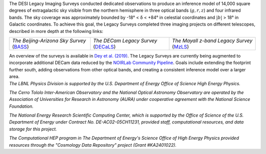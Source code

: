 .. title: Index
.. slug: index
.. date: 2022-09-02 01:37:09 UTC
.. tags:
.. category:
.. link:
.. description:
.. type: text
.. author: Legacy Survey
.. has_math: true
.. hidetitle: true

.. |deg|    unicode:: U+000B0 .. DEGREE SIGN
.. |sup2|   unicode:: U+000B2 .. SUPERSCRIPT TWO
.. |delta|    unicode:: U+003B4 .. GREEK SMALL LETTER DELTA

.. raw:: html


   <h1>DESI Legacy Imaging Surveys</h1>


.. container:: col-md-6 col-left


   The DESI Legacy Imaging Surveys conducted dedicated observations to produce an inference model of 
   14,000 square degrees of extragalactic sky visible from the northern hemisphere in three optical bands
   (:math:`g,r,z`) and four infrared bands.  The sky coverage was approximately bounded by
   -18\ |deg| < |delta| < +84\ |deg| in celestial coordinates and :math:`|b|` > 18\
   |deg| in Galactic coordinates. To achieve this goal, the Legacy Surveys completed
   three imaging projects on different telescopes, described in more depth at the following links:

   ========================================== ===================================== ===========================================
   *The Beijing-Arizona Sky Survey* (`BASS`_) *The DECam Legacy Survey* (`DECaLS`_) *The Mayall z-band Legacy Survey* (`MzLS`_)
   ========================================== ===================================== ===========================================

   An overview of the surveys is available in `Dey et al. (2019)`_. The Legacy Surveys are currently being
   augmented to incorporate additional DECam data reduced by the `NOIRLab Community Pipeline`_. Goals include extending the
   footprint further south, adding observations from other optical bands, and creating a consistent inference model over a larger area.

   .. _`BASS`: ./bass
   .. _`DECaLS`: ./decamls
   .. _`MzLS`: ./mzls
   .. _`Dey et al. (2019)`: https://ui.adsabs.harvard.edu/abs/2019AJ....157..168D/abstract
   .. _`NOIRLab Community Pipeline`: https://legacy.noirlab.edu/noao/staff/fvaldes/CPDocPrelim/PL201_3.html

.. container:: col-md-6 col-right

   .. class:: jumbotron

   .. raw:: html

      <h2><a href="https://www.legacysurvey.org/viewer">Interactive Map</a></h2>

      <h2>Current Release: Data Release 10</h2>
      <p>September 2022</p>
      <p><a class="btn btn-primary btn-lg" href="dr10">DR10</a></p>

.. container::

   .. raw:: html

      <h2>Acknowledgments</h2> <h3>(see also the <a href="acknowledgment">formal acknowledgment for publications</a>)</h3>


   *The LBNL Physics Division is supported by the U.S. Department of
   Energy Office of Science High Energy Physics.*

   *The Cerro Tololo Inter-American Observatory and the National
   Optical Astronomy Observatory are operated by the Association
   of Universities for Research in Astronomy (AURA) under cooperative
   agreement with the National Science Foundation.*

   *The National Energy Research Scientific Computing Center, which is
   supported by the Office of Science of the U.S. Department of Energy
   under Contract No. DE-AC02-05CH11231, provided staff, computational
   resources, and data storage for this project.*

   *The Computational HEP program in The Department of Energy's Science
   Office of High Energy Physics provided resources through the
   "Cosmology Data Repository" project (Grant #KA2401022).*

.. image:: /files/Berkeley_Lab_Logo_Small.png
   :height: 80px
   :alt: Berkeley Lab Logo
.. image:: /files/doeOOS.jpg
   :height: 40px
   :alt: Department of Energy Logo
.. image:: /files/nersc-logo.png
   :height: 40px
   :alt: NERSC Logo
.. image:: /files/nsf-noirlab.jpg
   :height: 80px
   :alt: NOIRLab Logo
.. image:: /files/AURAlogo.jpg
   :height: 40px
   :alt: AURA Logo
.. .. image:: /files/nsf1.jpg
..    :height: 40px
..    :alt: NSF Logo

.. .. slides::

..   /galleries/frontpage/cosmic_web.jpg
..   /galleries/frontpage/planck.jpg
..   /galleries/frontpage/sn1994D.jpg
